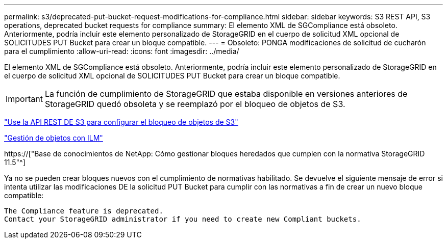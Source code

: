 ---
permalink: s3/deprecated-put-bucket-request-modifications-for-compliance.html 
sidebar: sidebar 
keywords: S3 REST API, S3 operations, deprecated bucket requests for compliance 
summary: El elemento XML de SGCompliance está obsoleto. Anteriormente, podría incluir este elemento personalizado de StorageGRID en el cuerpo de solicitud XML opcional de SOLICITUDES PUT Bucket para crear un bloque compatible. 
---
= Obsoleto: PONGA modificaciones de solicitud de cucharón para el cumplimiento
:allow-uri-read: 
:icons: font
:imagesdir: ../media/


[role="lead"]
El elemento XML de SGCompliance está obsoleto. Anteriormente, podría incluir este elemento personalizado de StorageGRID en el cuerpo de solicitud XML opcional de SOLICITUDES PUT Bucket para crear un bloque compatible.


IMPORTANT: La función de cumplimiento de StorageGRID que estaba disponible en versiones anteriores de StorageGRID quedó obsoleta y se reemplazó por el bloqueo de objetos de S3.

link:../s3/use-s3-api-for-s3-object-lock.html["Use la API REST DE S3 para configurar el bloqueo de objetos de S3"]

link:../ilm/index.html["Gestión de objetos con ILM"]

https://["Base de conocimientos de NetApp: Cómo gestionar bloques heredados que cumplen con la normativa StorageGRID 11.5"^]

Ya no se pueden crear bloques nuevos con el cumplimiento de normativas habilitado. Se devuelve el siguiente mensaje de error si intenta utilizar las modificaciones DE la solicitud PUT Bucket para cumplir con las normativas a fin de crear un nuevo bloque compatible:

[listing]
----
The Compliance feature is deprecated.
Contact your StorageGRID administrator if you need to create new Compliant buckets.
----